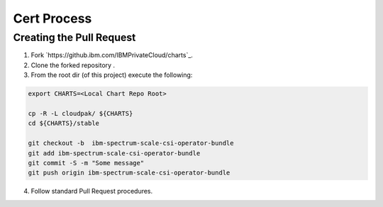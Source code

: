Cert Process
============

Creating the Pull Request
-------------------------

1. Fork `https://github.ibm.com/IBMPrivateCloud/charts`_.
2. Clone the forked repository .
3. From the root dir (of this project) execute the following:

.. code-block:: bash
  
  export CHARTS=<Local Chart Repo Root>
  
  cp -R -L cloudpak/ ${CHARTS}
  cd ${CHARTS}/stable

  git checkout -b  ibm-spectrum-scale-csi-operator-bundle
  git add ibm-spectrum-scale-csi-operator-bundle
  git commit -S -m "Some message"
  git push origin ibm-spectrum-scale-csi-operator-bundle

4. Follow standard Pull Request procedures.
